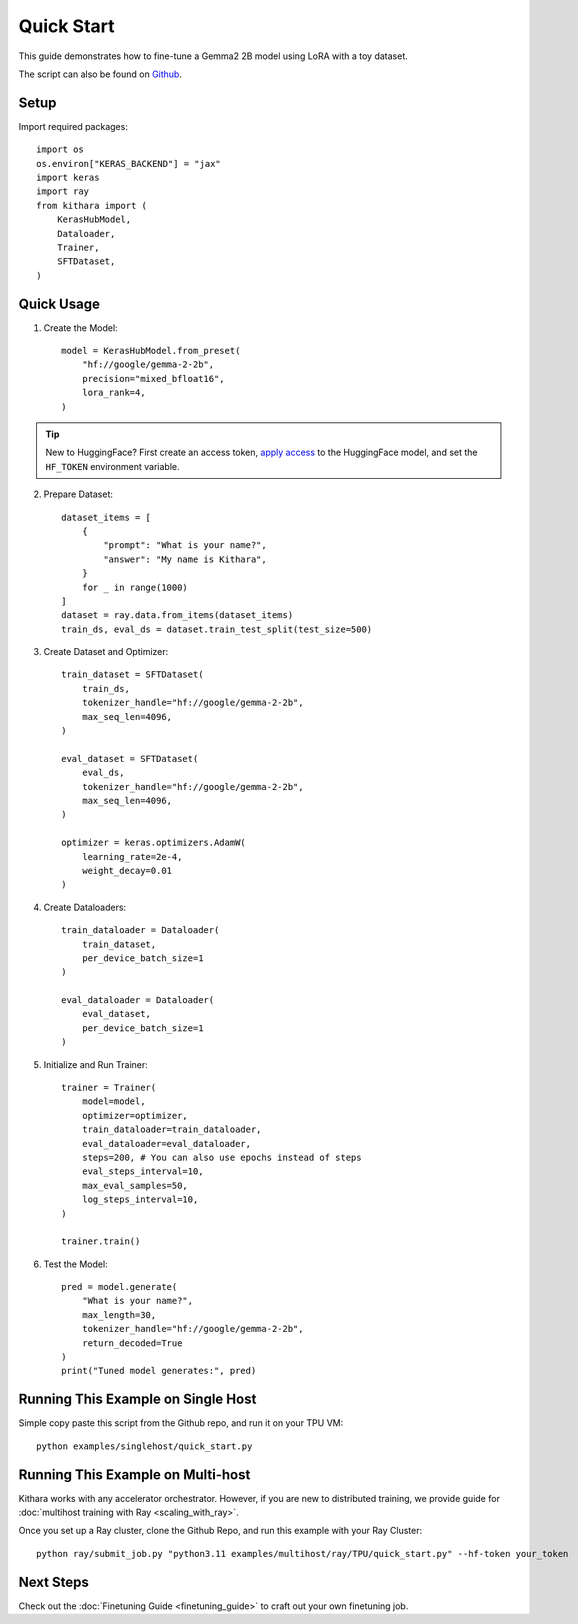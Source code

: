 .. _quickstart:

Quick Start
===========

This guide demonstrates how to fine-tune a Gemma2 2B model using LoRA with a toy dataset.

The script can also be found on `Github <https://github.com/AI-Hypercomputer/kithara/blob/main/examples/singlehost/quick_start.py>`_.


Setup
-----
Import required packages::

    import os
    os.environ["KERAS_BACKEND"] = "jax"
    import keras
    import ray
    from kithara import (
        KerasHubModel,
        Dataloader,
        Trainer,
        SFTDataset,
    )

Quick Usage
----------

1. Create the Model::

    model = KerasHubModel.from_preset(
        "hf://google/gemma-2-2b",
        precision="mixed_bfloat16",
        lora_rank=4,
    )

.. tip::
    New to HuggingFace? First create an access token, `apply access <https://huggingface.co/google/gemma-2-2b>`_ to the HuggingFace model, and set the ``HF_TOKEN`` environment variable.
    
2. Prepare Dataset::

    dataset_items = [
        {
            "prompt": "What is your name?",
            "answer": "My name is Kithara",
        }
        for _ in range(1000)
    ]
    dataset = ray.data.from_items(dataset_items)
    train_ds, eval_ds = dataset.train_test_split(test_size=500)

3. Create Dataset and Optimizer::

    train_dataset = SFTDataset(
        train_ds,
        tokenizer_handle="hf://google/gemma-2-2b",
        max_seq_len=4096,
    )
    
    eval_dataset = SFTDataset(
        eval_ds,
        tokenizer_handle="hf://google/gemma-2-2b",
        max_seq_len=4096,
    )
    
    optimizer = keras.optimizers.AdamW(
        learning_rate=2e-4,
        weight_decay=0.01
    )

4. Create Dataloaders::

    train_dataloader = Dataloader(
        train_dataset,
        per_device_batch_size=1
    )
    
    eval_dataloader = Dataloader(
        eval_dataset,
        per_device_batch_size=1
    )

5. Initialize and Run Trainer::

    trainer = Trainer(
        model=model,
        optimizer=optimizer,
        train_dataloader=train_dataloader,
        eval_dataloader=eval_dataloader,
        steps=200, # You can also use epochs instead of steps
        eval_steps_interval=10,
        max_eval_samples=50,
        log_steps_interval=10,
    )
    
    trainer.train()

6. Test the Model::

    pred = model.generate(
        "What is your name?",
        max_length=30,
        tokenizer_handle="hf://google/gemma-2-2b",
        return_decoded=True
    )
    print("Tuned model generates:", pred)

Running This Example on Single Host
------------------------------------------------

Simple copy paste this script from the Github repo, and run it on your TPU VM::

    python examples/singlehost/quick_start.py


Running This Example on Multi-host
---------------------------------

Kithara works with any accelerator orchestrator. However, if you are new to distributed training, we provide guide for :doc:`multihost training with Ray <scaling_with_ray>`.

Once you set up a Ray cluster, clone the Github Repo, and run this example with your Ray Cluster::

    python ray/submit_job.py "python3.11 examples/multihost/ray/TPU/quick_start.py" --hf-token your_token


Next Steps
-----------

Check out the :doc:`Finetuning Guide <finetuning_guide>` to craft out your own finetuning job.
